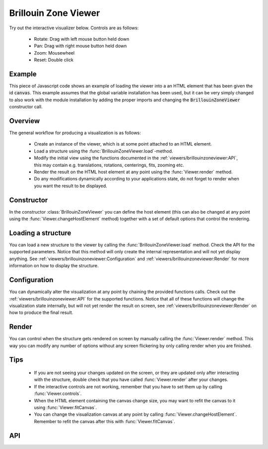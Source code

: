 Brillouin Zone Viewer
=====================

Try out the interactive visualizer below. Controls are as follows:

 - Rotate: Drag with left mouse button held down
 - Pan: Drag with right mouse button held down
 - Zoom: Mousewheel
 - Reset: Double click

.. raw:: html

    <div>
        <div id="canvas" style="width: 100%; height: 25rem"></div>
        <script src="../_static/js/three.min.js" defer></script>
        <script src="../_static/js/materia.min.js" defer></script>
        <script src="../_static/js/brillouinzoneviewer.js" defer></script>
    </div>

Example
-------
This piece of Javascript code shows an example of loading the viewer into a an
HTML element that has been given the id :code:`canvas`. This example assumes
that the global variable installation has been used, but it can be very simply
changed to also work with the module installation by adding the proper imports
and changing the :code:`BrillouinZoneViewer` constructor call.

.. literalinclude :: ../_static/js/brillouinzoneviewer.js
   :language: javascript

Overview
--------
The general workflow for producing a visualization is as follows:

 - Create an instance of the viewer, which is at some point attached to an HTML
   element.
 - Load a structure using the :func:`BrillouinZoneViewer.load`-method.
 - Modify the initial view using the functions documented in the
   :ref:`viewers/brillouinzoneviewer:API`, this may contain e.g. translations,
   rotations, centerings, fits, zooming etc.
 - Render the result on the HTML host element at any point using the
   :func:`Viewer.render` method.
 - Do any modifications dynamically according to your applications state, do not
   forget to render when you want the result to be displayed.

Constructor
-----------
In the constructor :class:`BrillouinZoneViewer` you can define the host element (this can
also be changed at any point using the :func:`Viewer.changeHostElement` method)
together with a set of default options that control the rendering.

Loading a structure
-------------------
You can load a new structure to the viewer by calling the
:func:`BrillouinZoneViewer.load` method. Check the API for the supported
parameters.  Notice that this method will only create the internal
representation and will not yet display anything. See
:ref:`viewers/brillouinzoneviewer:Configuration` and
:ref:`viewers/brillouinzoneviewer:Render` for more information on how to display the
structure.

Configuration
-------------
You can dynamically alter the visualization at any point by chaining the
provided functions calls. Check out the :ref:`viewers/brillouinzoneviewer:API` for
the supported functions. Notice that all of these functions will change the
visualization state internally, but will not yet render the result on screen,
see :ref:`viewers/brillouinzoneviewer:Render` on how to produce the final result.

Render
------
You can control when the structure gets rendered on screen by manually calling
the :func:`Viewer.render` method. This way you can modify any number of options
without any screen flickering by only calling render when you are finished.

Tips
----
 - If you are not seeing your changes updated on the screen, or they are updated
   only after interacting with the structure, double check that you have called
   :func:`Viewer.render` after your changes.
 - If the interactive controls are not working, remember that you have to set
   them up by calling :func:`Viewer.controls`.
 - When the HTML element containing the canvas change size, you may want to
   refit the canvas to it using :func:`Viewer.fitCanvas`.
 - You can change the visualization canvas at any point by calling
   :func:`Viewer.changeHostElement`. Remember to refit the canvas after this
   with :func:`Viewer.fitCanvas`.

API
---
.. js:autoclass:: BrillouinZoneViewer
.. js:autofunction:: BrillouinZoneViewer#load
.. js:autofunction:: BrillouinZoneViewer#fit
.. js:autofunction:: BrillouinZoneViewer#align
.. js:autofunction:: Viewer#rotate
.. js:autofunction:: Viewer#setRotation
.. js:autofunction:: Viewer#translate
.. js:autofunction:: Viewer#setTranslation
.. js:autofunction:: Viewer#controls
.. js:autofunction:: Viewer#render
.. js:autofunction:: Viewer#zoom
.. js:autofunction:: Viewer#fitCanvas
.. js:autofunction:: Viewer#resetCamera
.. js:autofunction:: Viewer#saveCameraReset
.. js:autofunction:: Viewer#changeHostElement

